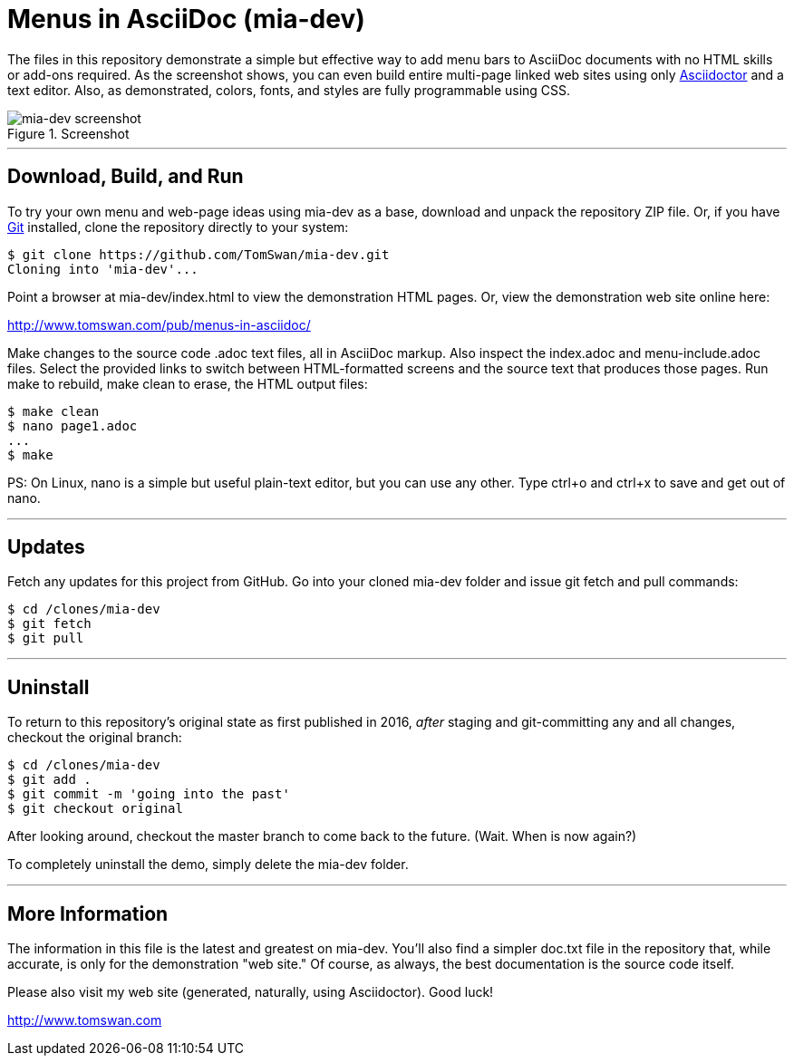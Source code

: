 // README.adoc

= Menus in AsciiDoc (mia-dev)

The files in this repository demonstrate a simple but effective way to add menu bars to AsciiDoc documents with no HTML skills or add-ons required. As the screenshot shows, you can even build entire multi-page linked web sites using only https://www.asciidoctor.org/[Asciidoctor] and a text editor. Also, as demonstrated, colors, fonts, and styles are fully programmable using CSS.

.Screenshot
image::screenshot.png[mia-dev screenshot]

- - -

// -----------------------------------------------------------------

== Download, Build, and Run

To try your own menu and web-page ideas using mia-dev as a base, download and unpack the repository ZIP file. Or, if you have http://git-scm.com/downloads[Git] installed, clone the repository directly to your system:

[source, console]
----
$ git clone https://github.com/TomSwan/mia-dev.git
Cloning into 'mia-dev'...
----

Point a browser at mia-dev/index.html to view the demonstration HTML pages. Or, view the demonstration web site online here:

http://www.tomswan.com/pub/menus-in-asciidoc/

Make changes to the source code .adoc text files, all in AsciiDoc markup. Also inspect the index.adoc and menu-include.adoc files. Select the provided links to switch between HTML-formatted screens and the source text that produces those pages. Run make to rebuild, make clean to erase, the HTML output files:

[source, console]
----
$ make clean
$ nano page1.adoc
...
$ make
----

PS: On Linux, nano is a simple but useful plain-text editor, but you can use any other. Type ctrl+o and ctrl+x to save and get out of nano.

- - -

// -----------------------------------------------------------------

== Updates

Fetch any updates for this project from GitHub. Go into your cloned mia-dev folder and issue git fetch and pull commands:


[source, console]
----
$ cd /clones/mia-dev
$ git fetch
$ git pull
----

- - -

// -----------------------------------------------------------------

== Uninstall

To return to this repository's original state as first published in 2016, _after_ staging and git-committing any and all changes, checkout the original branch:

[source, console]
----
$ cd /clones/mia-dev
$ git add .
$ git commit -m 'going into the past'
$ git checkout original
----

After looking around, checkout the master branch to come back to the future. (Wait. When is now again?)

To completely uninstall the demo, simply delete the mia-dev folder.

- - -

// -----------------------------------------------------------------

== More Information

The information in this file is the latest and greatest on mia-dev. You'll also find a simpler doc.txt file in the repository that, while accurate, is only for the demonstration "web site." Of course, as always, the best documentation is the source code itself.

Please also visit my web site (generated, naturally, using Asciidoctor). Good luck!

http://www.tomswan.com
